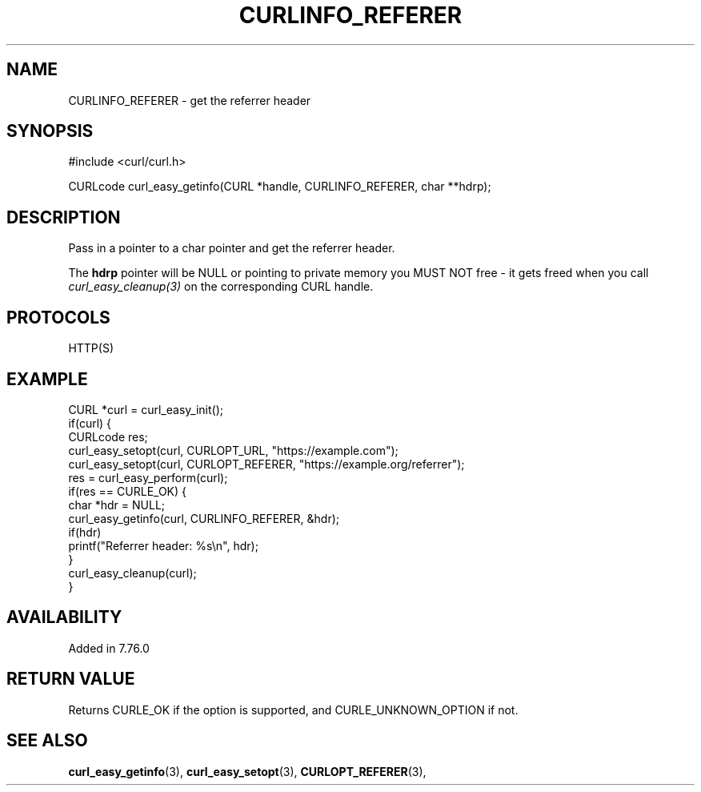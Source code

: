 .\" **************************************************************************
.\" *                                  _   _ ____  _
.\" *  Project                     ___| | | |  _ \| |
.\" *                             / __| | | | |_) | |
.\" *                            | (__| |_| |  _ <| |___
.\" *                             \___|\___/|_| \_\_____|
.\" *
.\" * Copyright (C) 1998 - 2021, Daniel Stenberg, <daniel@haxx.se>, et al.
.\" *
.\" * This software is licensed as described in the file COPYING, which
.\" * you should have received as part of this distribution. The terms
.\" * are also available at https://curl.se/docs/copyright.html.
.\" *
.\" * You may opt to use, copy, modify, merge, publish, distribute and/or sell
.\" * copies of the Software, and permit persons to whom the Software is
.\" * furnished to do so, under the terms of the COPYING file.
.\" *
.\" * This software is distributed on an "AS IS" basis, WITHOUT WARRANTY OF ANY
.\" * KIND, either express or implied.
.\" *
.\" **************************************************************************
.\"
.TH CURLINFO_REFERER 3 "February 19, 2021" "libcurl 7.80.0" "curl_easy_getinfo options"

.SH NAME
CURLINFO_REFERER \- get the referrer header
.SH SYNOPSIS
#include <curl/curl.h>

CURLcode curl_easy_getinfo(CURL *handle, CURLINFO_REFERER, char **hdrp);
.SH DESCRIPTION
Pass in a pointer to a char pointer and get the referrer header.

The \fBhdrp\fP pointer will be NULL or pointing to private memory you MUST NOT
free - it gets freed when you call \fIcurl_easy_cleanup(3)\fP on the
corresponding CURL handle.
.SH PROTOCOLS
HTTP(S)
.SH EXAMPLE
.nf
CURL *curl = curl_easy_init();
if(curl) {
  CURLcode res;
  curl_easy_setopt(curl, CURLOPT_URL, "https://example.com");
  curl_easy_setopt(curl, CURLOPT_REFERER, "https://example.org/referrer");
  res = curl_easy_perform(curl);
  if(res == CURLE_OK) {
    char *hdr = NULL;
    curl_easy_getinfo(curl, CURLINFO_REFERER, &hdr);
    if(hdr)
      printf("Referrer header: %s\\n", hdr);
  }
  curl_easy_cleanup(curl);
}
.fi
.SH AVAILABILITY
Added in 7.76.0
.SH RETURN VALUE
Returns CURLE_OK if the option is supported, and CURLE_UNKNOWN_OPTION if not.
.SH "SEE ALSO"
.BR curl_easy_getinfo "(3), " curl_easy_setopt "(3), "
.BR CURLOPT_REFERER "(3), "
